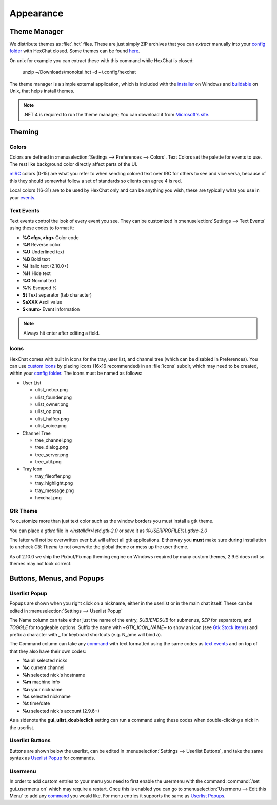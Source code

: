 Appearance
==========

Theme Manager
-------------

We distribute themes as :file:`.hct` files. These are just simply ZIP archives that you can *extract* manually into your `config folder <settings.html#config-files>`_ with HexChat closed. Some themes can be found `here <http://dl.hexchat.net/themes/>`_.

On unix for example you can extract these with this command while HexChat is closed:

    unzip ~/Downloads/monokai.hct -d ~/.config/hexchat

The theme manager is a simple external application, which is included with the `installer <http://hexchat.net/downloads.html>`_ on Windows and `buildable <building.html#building-theme-manager>`_ on Unix, that helps install themes.

.. note::
	.NET 4 is required to run the theme manager; You can download it from `Microsoft's site <http://www.microsoft.com/en-us/download/details.aspx?id=17113>`_.

Theming
-------

Colors
~~~~~~

Colors are defined in :menuselection:`Settings --> Preferences --> Colors`. Text Colors set the palette for events to use. The rest like background color directly affect parts of the UI.

`mIRC <http://www.mirc.com/colors.html>`_ colors (0-15) are what you refer to when sending colored text over IRC for others to see and vice versa, because of this they should somewhat follow a set of standards so clients can agree 4 is red.

Local colors (16-31) are to be used by HexChat only and can be anything you wish, these are typically what you use in your `events <appearance.html#text-events>`_.

Text Events
~~~~~~~~~~~

Text events control the look of every event you see. They can be customized in :menuselection:`Settings --> Text Events` using these codes to format it:

- **%C<fg>,<bg>** Color code
- **%R** Reverse color
- **%U** Underlined text
- **%B** Bold text
- **%I** Italic text (2.10.0+)
- **%H** Hide text
- **%O** Normal text
- **%%** Escaped %
- **$t** Text separator (tab character)
- **$aXXX** Ascii value
- **$<num>** Event information

.. note::
	Always hit enter after editing a field.

Icons
~~~~~

HexChat comes with built in icons for the tray, user list, and channel tree (which can be disabled in Preferences). You can use `custom icons <http://dl.hexchat.net/themes/icons/>`_ by placing icons (16x16 recommended) in an :file:`icons` subdir, which may need to be created, within your `config folder <settings.html#config-files>`_. The icons must be named as follows:

- User List

  - ulist_netop.png
  - ulist_founder.png
  - ulist_owner.png
  - ulist_op.png
  - ulist_halfop.png
  - ulist_voice.png

- Channel Tree

  - tree_channel.png
  - tree_dialog.png
  - tree_server.png
  - tree_util.png

- Tray Icon

  - tray_fileoffer.png
  - tray_highlight.png
  - tray_message.png
  - hexchat.png

Gtk Theme
~~~~~~~~~

To customize more than just text color such as the window borders you must install a gtk theme.

You can place a *gtkrc* file in *<installdir>\\etc\\gtk-2.0* or save it as *%USERPROFILE%\\.gtkrc-2.0*

The latter will not be overwritten ever but will affect all gtk applications. Eitherway you **must**
make sure during installation to uncheck *Gtk Theme* to not overwrite the global theme or mess up the user theme.

As of 2.10.0 we ship the Pixbuf/Pixmap theming engine on Windows required by many custom themes, 2.9.6 does not so themes may not look correct.

Buttons, Menus, and Popups
--------------------------

Userlist Popup
~~~~~~~~~~~~~~

Popups are shown when you right click on a nickname, either in the userlist or in the main chat itself. These can be edited in :menuselection:`Settings --> Userlist Popup`

The Name column can take either just the name of the entry, *SUB*/*ENDSUB* for submenus, *SEP* for separators, and *TOGGLE* for toggleable options.
Suffix the name with *~GTK_ICON_NAME~* to show an icon (see `Gtk Stock Items <https://developer.gnome.org/gtk2/stable/gtk2-Stock-Items.html>`_) and prefix a character with *_* for keyboard shortcuts (e.g. N_ame will bind a).

The Command column can take any `command <commands.html>`_ with text formatted using the same codes as `text events <appearance.html#text-events>`_ and on top of that they also have their own codes:

- **%a** all selected nicks
- **%c** current channel
- **%h** selected nick's hostname
- **%m** machine info
- **%n** your nickname
- **%s** selected nickname
- **%t** time/date
- **%u** selected nick's account (2.9.6+)

As a sidenote the **gui_ulist_doubleclick** setting can run a command using these codes when double-clicking a nick in the userlist.

Userlist Buttons
~~~~~~~~~~~~~~~~

Buttons are shown below the userlist, can be edited in :menuselection:`Settings --> Userlist Buttons`, and take the same syntax as `Userlist Popup <appearance.html#userlist-popup>`_ for commands.

Usermenu
~~~~~~~~

In order to add custom entries to your menu you need to first enable the usermenu with the command :command:`/set gui_usermenu on` which may require a restart. Once this is enabled you can go to :menuselection:`Usermenu --> Edit this Menu` to add any `command <commands.html>`_  you would like. For menu entries it supports the same as `Userlist Popups <appearance.html#userlist-popup>`_.
